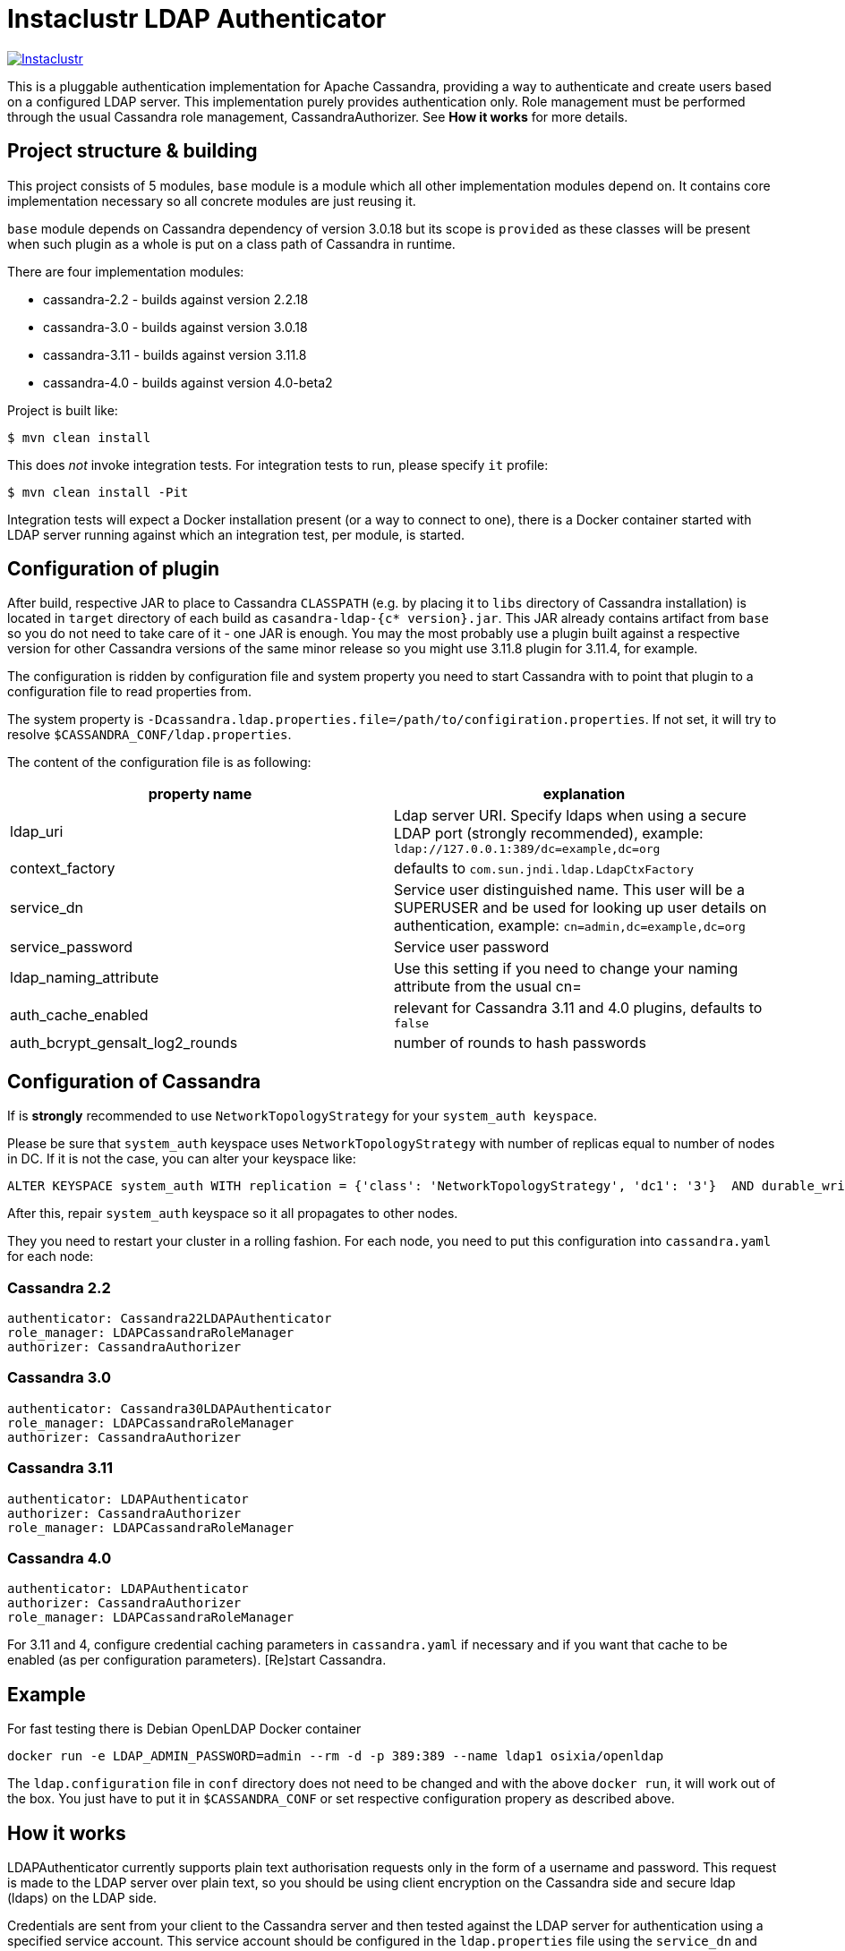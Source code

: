 # Instaclustr LDAP Authenticator

image:https://circleci.com/gh/instaclustr/cassandra-ldap.svg?style=svg["Instaclustr",link="https://circleci.com/gh/instaclustr/cassandra-ldap"]

This is a pluggable authentication implementation for Apache Cassandra, providing a way to authenticate
and create users based on a configured LDAP server. This implementation purely provides authentication only.
Role management must be performed through the usual Cassandra role management, CassandraAuthorizer.
See **How it works** for more details.

## Project structure & building

This project consists of 5 modules, `base` module is a module which all other implementation modules
depend on. It contains core implementation necessary so all concrete modules are just reusing it.

`base` module depends on Cassandra dependency of version 3.0.18 but its scope is `provided` as
these classes will be present when such plugin as a whole is put on a class path of Cassandra in runtime.

There are four implementation modules:

* cassandra-2.2 - builds against version 2.2.18
* cassandra-3.0 - builds against version 3.0.18
* cassandra-3.11 - builds against version 3.11.8
* cassandra-4.0 - builds against version 4.0-beta2

Project is built like:

```
$ mvn clean install
```

This does _not_ invoke integration tests. For integration tests to run, please specify `it` profile:

```
$ mvn clean install -Pit
```

Integration tests will expect a Docker installation present (or a way to connect to one), there
is a Docker container started with LDAP server running against which an integration test, per module,
is started.

## Configuration of plugin

After build, respective JAR to place to Cassandra `CLASSPATH` (e.g. by placing it to `libs` directory
of Cassandra installation) is located in `target` directory of each build as `casandra-ldap-{c* version}.jar`.
This JAR already contains artifact from `base` so you do not need to take care of it - one JAR is enough.
You may the most probably use a plugin built against a respective version for other Cassandra
versions of the same minor release so you might use 3.11.8 plugin for 3.11.4, for example.

The configuration is ridden by configuration file and system property you need to start Cassandra with
to point that plugin to a configuration file to read properties from.

The system property is `-Dcassandra.ldap.properties.file=/path/to/configiration.properties`. If
not set, it will try to resolve `$CASSANDRA_CONF/ldap.properties`.

The content of the configuration file is as following:


|===
|property name |explanation

|ldap_uri
|Ldap server URI. Specify ldaps when using a secure LDAP port (strongly recommended), example: `ldap://127.0.0.1:389/dc=example,dc=org`

|context_factory
|defaults to `com.sun.jndi.ldap.LdapCtxFactory`

|service_dn
|Service user distinguished name. This user will be a SUPERUSER and be used for looking up user details on authentication, example: `cn=admin,dc=example,dc=org`

|service_password
|Service user password

|ldap_naming_attribute
|Use this setting if you need to change your naming attribute from the usual cn=

|auth_cache_enabled
|relevant for Cassandra 3.11 and 4.0 plugins, defaults to `false`

|auth_bcrypt_gensalt_log2_rounds
|number of rounds to hash passwords
|===


## Configuration of Cassandra

If is *strongly* recommended to use `NetworkTopologyStrategy` for your `system_auth keyspace`.


Please be sure that `system_auth` keyspace uses `NetworkTopologyStrategy` with number of replicas equal to number of nodes in DC. If it is not
the case, you can alter your keyspace like:

    ALTER KEYSPACE system_auth WITH replication = {'class': 'NetworkTopologyStrategy', 'dc1': '3'}  AND durable_writes = true;

After this, repair `system_auth` keyspace so it all propagates to other nodes.

They you need to restart your cluster in a rolling fashion. For each node, you need to put this configuration
into `cassandra.yaml` for each node:

### Cassandra 2.2

```
authenticator: Cassandra22LDAPAuthenticator
role_manager: LDAPCassandraRoleManager
authorizer: CassandraAuthorizer
```

### Cassandra 3.0

```
authenticator: Cassandra30LDAPAuthenticator
role_manager: LDAPCassandraRoleManager
authorizer: CassandraAuthorizer
```

### Cassandra 3.11

```
authenticator: LDAPAuthenticator
authorizer: CassandraAuthorizer
role_manager: LDAPCassandraRoleManager
```

### Cassandra 4.0

```
authenticator: LDAPAuthenticator
authorizer: CassandraAuthorizer
role_manager: LDAPCassandraRoleManager
```

For 3.11 and 4, configure credential caching parameters in `cassandra.yaml` if necessary and if you want
that cache to be enabled (as per configuration parameters). [Re]start Cassandra.


## Example

For fast testing there is Debian OpenLDAP Docker container

    docker run -e LDAP_ADMIN_PASSWORD=admin --rm -d -p 389:389 --name ldap1 osixia/openldap

The `ldap.configuration` file in `conf` directory does not need to be changed and with the above `docker run`, it will work out of the box. You just
have to put it in `$CASSANDRA_CONF` or set respective configuration propery as described above.

## How it works

LDAPAuthenticator currently supports plain text authorisation requests only in the form of a username and password.
This request is made to the LDAP server over plain text, so you should be using client encryption on the Cassandra
side and secure ldap (ldaps) on the LDAP side.

Credentials are sent from your client to the Cassandra server and then tested against the LDAP server for
authentication using a specified service account. This service account should be configured in the `ldap.properties`
file using the `service_dn` and `service_password` properties. If `service_dn` is set, such role will be created in database,
when not already present, upon node's start.

`service_dn` account which will be automatically created will be super user in Cassandra.

All "normal" roles are not affected they behave exactly as you are used to.

If LDAP server connection is lost or there is other communication error while talking to LDAP server,
operator has still a possibility to log in via `cassandra` user as usually and until LDAP server is not back again,
users meant to be authenticated against LDAP server will not be able to log in but all "normal" users will be able to
login and the disruption of LDAP communication will not affect their ability to do so as they live in Cassandra natively.

In case there are two logins of same name (e.g. `admin` in LDAP and `admin` in C*),
in order to distinguish them, if you want to login with LDAP user, you have to
specify its full account name, e.g

    cqlsh -u cn=admin,dn=example,dn=org

In case user specifies just `admin` as login name (or any other name, for that matter), it will try to
authenticate against database first and if not successful, against LDAP, adding all details (cn= etc ...) to username automatically.

It is possible to delete administration role (e.g. role `cassandra`) but if one does that, all administration operations are possible to
be done only via LDAP account. In case LDAP is down, operator would not have any control over DB as `cassandra` is not present anymore.
In such case, it is recommended to create another admin-like user with strong password _before_ `cassandra` role is deleted. Plugin is internally creating new roles
when somebody from LDAP logs in and it is not in DB yet - for this functionality, there needs to be some admin-like user which writes them `system_auth.roles` table.
If you delete `cassandra` user, there is suddenly not such user. You have to restart node and specify this property

    -Dcassandra.ldap.admin.user=dba

Where `dba` is _new_ superuser which is able to write to `system_auth.roles` and acts as Cassandra admin.

## Further Information
- See blog by Kurt Greaves ["Apache Cassandra LDAP Authentication"](https://www.instaclustr.com/apache-cassandra-ldap-authentication/)
- Please see https://www.instaclustr.com/support/documentation/announcements/instaclustr-open-source-project-status/ for Instaclustr support status of this project
